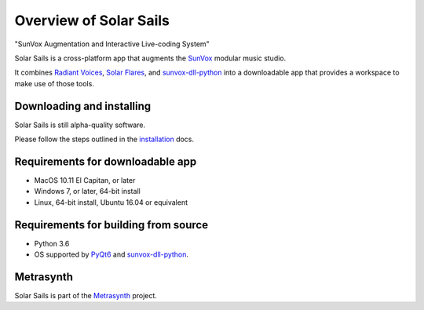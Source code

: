 Overview of Solar Sails
=======================

..  start-badges

|travisstatus| |appveyorstatus| |docs|

.. |travisstatus| image:: https://img.shields.io/travis/metrasynth/solar-sails.svg?style=flat
    :alt: MacOS Build Status
    :scale: 100%
    :target: https://travis-ci.org/metrasynth/solar-sails

.. |appveyorstatus| image:: https://ci.appveyor.com/api/projects/status/r56dscldcaxw56tq?svg=true
    :alt: Windows Build Status
    :scale: 100%
    :target: https://ci.appveyor.com/project/gldnspud/solar-sails

.. |docs| image:: https://readthedocs.org/projects/solar-sails/badge/?version=latest
    :alt: Documentation Status
    :scale: 100%
    :target: https://solar-sails.readthedocs.io/en/latest/?badge=latest

..  end-badges

"SunVox Augmentation and Interactive Live-coding System"

Solar Sails is a cross-platform app that augments the SunVox_
modular music studio.

..  _SunVox:
    http://warmplace.ru/soft/sunvox/

It combines `Radiant Voices`_, `Solar Flares`_, and sunvox-dll-python_
into a downloadable app that provides a workspace to make use of those tools.

..  _Radiant Voices:
    https://radiant-voices.readthedocs.io/

..  _Solar Flares:
    https://solar-flares.readthedocs.io/

..  _sunvox-dll-python:
    https://sunvox-dll-python.readthedocs.io/


Downloading and installing
--------------------------

Solar Sails is still alpha-quality software.

Please follow the steps outlined in the `installation`_ docs.

..  _installation:
    https://solar-sails.readthedocs.io/en/latest/installing.html


Requirements for downloadable app
---------------------------------

- MacOS 10.11 El Capitan, or later

- Windows 7, or later, 64-bit install

- Linux, 64-bit install, Ubuntu 16.04 or equivalent


Requirements for building from source
-------------------------------------

- Python 3.6

- OS supported by PyQt6_ and sunvox-dll-python_.

..  _PyQt6:
    https://pypi.org/project/PyQt6/


Metrasynth
----------

Solar Sails is part of the Metrasynth_ project.

.. _Metrasynth: https://metrasynth.github.io/
